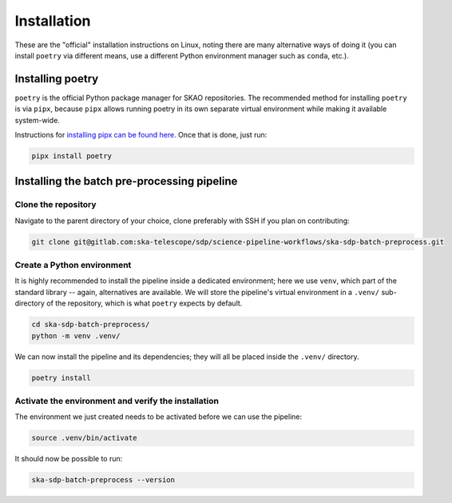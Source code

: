 .. _installation:

************
Installation
************

These are the "official" installation instructions on Linux, noting there are many alternative ways
of doing it (you can install ``poetry`` via different means, use a different Python environment
manager such as ``conda``, etc.).

Installing poetry
=================

``poetry`` is the official Python package manager for SKAO repositories. The recommended method
for installing ``poetry`` is via ``pipx``, because ``pipx`` allows running poetry in its own separate
virtual environment while making it available system-wide.

Instructions for `installing pipx can be found here. <https://github.com/pypa/pipx>`_ Once that is done,
just run:

.. code-block:: text

    pipx install poetry


Installing the batch pre-processing pipeline
============================================

Clone the repository
---------------------

Navigate to the parent directory of your choice, clone preferably with SSH if you plan on contributing: 

.. code-block:: text

    git clone git@gitlab.com:ska-telescope/sdp/science-pipeline-workflows/ska-sdp-batch-preprocess.git


Create a Python environment
---------------------------

It is highly recommended to install the pipeline inside a dedicated environment;
here we use ``venv``, which part of the standard library -- again, alternatives are available.
We will store the pipeline's virtual environment in a ``.venv/`` sub-directory of the repository,
which is what ``poetry`` expects by default.

.. code-block:: text

    cd ska-sdp-batch-preprocess/
    python -m venv .venv/

We can now install the pipeline and its dependencies; they will all be placed inside the ``.venv/``
directory.

.. code-block:: text

    poetry install


Activate the environment and verify the installation
----------------------------------------------------

The environment we just created needs to be activated before we can use the pipeline:

.. code-block:: text

    source .venv/bin/activate

It should now be possible to run:

.. code-block:: text

    ska-sdp-batch-preprocess --version
